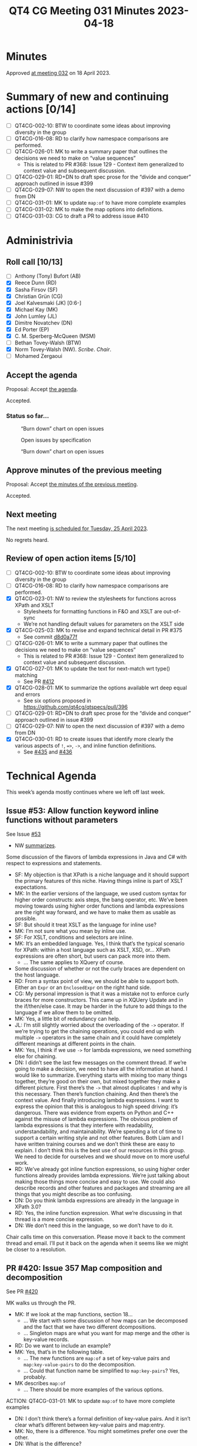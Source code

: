 :PROPERTIES:
:ID:       EA6BEC6C-D51B-43B2-AF9F-DE531E7EDC2E
:END:
#+title: QT4 CG Meeting 031 Minutes 2023-04-18
#+author: Norm Tovey-Walsh
#+filetags: :qt4cg:
#+options: html-style:nil h:6
#+html_head: <link rel="stylesheet" type="text/css" href="/meeting/css/htmlize.css"/>
#+html_head: <link rel="stylesheet" type="text/css" href="../../../css/style.css"/>
#+html_head: <link rel="shortcut icon" href="/img/QT4-64.png" />
#+html_head: <link rel="apple-touch-icon" sizes="64x64" href="/img/QT4-64.png" type="image/png" />
#+html_head: <link rel="apple-touch-icon" sizes="76x76" href="/img/QT4-76.png" type="image/png" />
#+html_head: <link rel="apple-touch-icon" sizes="120x120" href="/img/QT4-120.png" type="image/png" />
#+html_head: <link rel="apple-touch-icon" sizes="152x152" href="/img/QT4-152.png" type="image/png" />
#+options: author:nil email:nil creator:nil timestamp:nil
#+startup: showall

* Minutes
:PROPERTIES:
:unnumbered: t
:CUSTOM_ID: minutes
:END:

Approved [[./04-25.html][at meeting 032]] on 18 April 2023.

* Summary of new and continuing actions [0/14]
:PROPERTIES:
:unnumbered: t
:CUSTOM_ID: new-actions
:END:

+ [ ] QT4CG-002-10: BTW to coordinate some ideas about improving diversity in the group
+ [ ] QT4CG-016-08: RD to clarify how namespace comparisons are performed.
+ [ ] QT4CG-026-01: MK to write a summary paper that outlines the decisions we need to make on “value sequences”
  + This is related to PR #368: Issue 129 - Context item generalized to context value and
    subsequent discussion.
+ [ ] QT4CG-029-01: RD+DN to draft spec prose for the “divide and conquer” approach outlined in issue #399
+ [ ] QT4CG-029-07: NW to open the next discussion of #397 with a demo from DN
+ [ ] QT4CG-031-01: MK to update ~map:of~ to have more complete examples
+ [ ] QT4CG-031-02: MK to make the map options into definitions.
+ [ ] QT4CG-031-03: CG to draft a PR to address issue #410


* Administrivia
:PROPERTIES:
:CUSTOM_ID: administrivia
:END:

** Roll call [10/13]
:PROPERTIES:
:CUSTOM_ID: roll-call
:END:

+ [ ] Anthony (Tony) Bufort (AB)
+ [X] Reece Dunn (RD)
+ [X] Sasha Firsov (SF)
+ [X] Christian Grün (CG)
+ [X] Joel Kalvesmaki (JK) [0:6-]
+ [X] Michael Kay (MK)
+ [X] John Lumley (JL)
+ [X] Dimitre Novatchev (DN)
+ [X] Ed Porter (EP)
+ [X] C. M. Sperberg-McQueen (MSM)
+ [ ] Bethan Tovey-Walsh (BTW)
+ [X] Norm Tovey-Walsh (NW). /Scribe/. /Chair/.
+ [ ] Mohamed Zergaoui

** Accept the agenda
:PROPERTIES:
:CUSTOM_ID: agenda
:END:

Proposal: Accept [[../../agenda/2023/04-18.html][the agenda]].

Accepted.

*** Status so far…
:PROPERTIES:
:CUSTOM_ID: h-C1590AE6-AA6D-49E9-A040-5006E92C0784
:END:

#+CAPTION: “Burn down” chart on open issues
#+NAME:   fig:open-issues
[[./issues-open-2023-04-18.png]]

#+CAPTION: Open issues by specification
#+NAME:   fig:open-issues-by-spec
[[./issues-by-spec-2023-04-18.png]]

#+CAPTION: “Burn down” chart on open issues
#+NAME:   fig:open-issues-by-type
[[./issues-by-type-2023-04-18.png]]

** Approve minutes of the previous meeting
:PROPERTIES:
:CUSTOM_ID: approve-minutes
:END:

Proposal: Accept [[../../minutes/2023/04-11.html][the minutes of the previous meeting]].

Accepted.

** Next meeting
:PROPERTIES:
:CUSTOM_ID: next-meeting
:END:

The next meeting [[../../agenda/2023/04-25.html][is scheduled for Tuesday, 25 April 2023]].

No regrets heard.

** Review of open action items [5/10]
:PROPERTIES:
:CUSTOM_ID: open-actions
:END:

+ [ ] QT4CG-002-10: BTW to coordinate some ideas about improving diversity in the group
+ [ ] QT4CG-016-08: RD to clarify how namespace comparisons are performed.
+ [X] QT4CG-023-01: NW to review the stylesheets for functions across XPath and XSLT
  + Stylesheets for formatting functions in F&O and XSLT are out-of-sync
  + We’re not handling default values for parameters on the XSLT side
+ [X] QT4CG-025-03: MK to revise and expand technical detail in PR #375
  + See commit [[https://github.com/qt4cg/qtspecs/pull/375/commits/d8d0a77f3f6e43baf145ed7f96a2a61f362673df][d8d0a77f]]
+ [ ] QT4CG-026-01: MK to write a summary paper that outlines the decisions we need to make on “value sequences”
  + This is related to PR #368: Issue 129 - Context item generalized to context value and
    subsequent discussion.
+ [X] QT4CG-027-01: MK to update the text for next-match wrt type() matching
  + See PR [[https://qt4cg.org/dashboard/#pr-412][#412]]
+ [X] QT4CG-028-01: MK to summarize the options available wrt deep equal and errors
  + See six options proposed in https://github.com/qt4cg/qtspecs/pull/396
+ [ ] QT4CG-029-01: RD+DN to draft spec prose for the “divide and conquer” approach outlined in issue #399
+ [ ] QT4CG-029-07: NW to open the next discussion of #397 with a demo from DN
+ [X] QT4CG-030-01: RD to create issues that identify more clearly the various aspects of ~!~, ~=>~, ~->~, and inline function definitions.
  + See [[https://github.com/qt4cg/qtspecs/issues/435][#435]] and [[https://github.com/qt4cg/qtspecs/issues/436][#436]]

* Technical Agenda
:PROPERTIES:
:CUSTOM_ID: technical-agenda
:END:

This week’s agenda mostly continues where we left off last week.

** Issue #53: Allow function keyword inline functions without parameters
:PROPERTIES:
:CUSTOM_ID: h-F52E9A89-F26C-41A9-A287-E7EED5D8FD35
:END:

See Issue [[https://github.com/qt4cg/qtspecs/issues/53][#53]]

+ NW [[https://github.com/qt4cg/qtspecs/issues/53#issuecomment-1513183377][summarizes]].

Some discussion of the flavors of lambda expressions in Java and C#
with respect to expressions and statements.

+ SF: My objection is that XPath is a niche language and it should
  support the primary features of this niche. Having things inline is
  part of XSLT expectations. 
+ MK: In the earlier versions of the language, we used custom syntax
  for higher order constructs: axis steps, the bang operator, etc.
  We’ve been moving towards using higher order functions and lambda
  expressions are the right way forward, and we have to make them as
  usable as possible.
+ SF: But should it treat XSLT as the language for inline use?
+ MK: I’m not sure what you mean by inline use.
+ SF: For XSLT, conditions and selectors are inline.
+ MK: It’s an embedded language. Yes, I think that’s the typical
  scenario for XPath: within a host language such as XSLT, XSD, or…
  XPath expressions are often short, but users can pack more into them.
  + … The same applies to XQuery of course.
+ Some discussion of whether or not the curly braces are dependent on
  the host language.
+ RD: From a syntax point of view, we should be able to support both.
  Either an ~Expr~ or an ~EnclosedExpr~ on the right hand side.
+ CG: My personal impression is that it was a mistake not to enforce
  curly braces for more constructors. This came up in XQUery Update
  and in the if/then/else case. It may be harder in the future to add
  things to the language if we allow them to be omitted.
+ MK: Yes, a little bit of redundancy can help.
+ JL: I’m still slightly worried about the overloading of the ~->~
  operator. If we’re trying to get the chaining operations, you could
  end up with multiple ~->~ operators in the same chain and it could have
  completely different meanings at different points in the chain.
+ MK: Yes, I think if we use ~->~ for lambda expressions, we need
  something else for chaining.
+ DN: I didn’t see the last few messages on the comment thread. If
  we’re going to make a decision, we need to have all the information
  at hand. I would like to summarize. Everything starts with mixing
  too many things together, they’re good on their own, but mixed
  together they make a different picture. First there’s the ~->~ that
  almost duplicates ~!~ and why is this necessary. Then there’s
  function chaining. And then there’s the context value. And finally
  introducing lambda expressions. I want to express the opinion that
  this is analogous to high speed driving: it’s dangerous. There was
  evidence from experts on Python and C++ against the misuse of lambda
  expressions. The obvious problem of lambda expressions is that they
  interfere with readability, understandability, and maintainability.
  We’re spending a lot of time to support a certain writing style and
  not other features. Both Liam and I have written training courses
  and we don’t think these are easy to explain. I don’t think this is
  the best use of our resources in this group. We need to decide for
  ourselves and we should move on to more useful work.
+ RD: We’ve already got inline function expressions, so using higher
  order functions already provides lambda expressions. We’re just
  talking about making those things more concise and easy to use. We
  could also describe records and other features and packages and
  streaming are all things that you might describe as too confusing.
+ DN: Do you think lambda expressions are already in the language in
  XPath 3.0?
+ RD: Yes, the inline function expression. What we’re discussing in
  that thread is a more concise expression.
+ DN: We don’t need this in the language, so we don’t have to do it.

Chair calls time on this conversation. Please move it back to the
comment thread and email. I’ll put it back on the agenda when it seems
like we might be closer to a resolution.


** PR #420: Issue 357 Map composition and decomposition
:PROPERTIES:
:CUSTOM_ID: pr-420
:END:

See PR [[https://qt4cg.org/dashboard/#pr-420][#420]]

MK walks us through the PR.

+ MK: If we look at the map functions, section 18…
  + … We start with some discussion of how maps can be decomposed and
    the fact that we have two different dcompositions.
  + … Singleton maps are what you want for map merge and the other is
    key-value records.
+ RD: Do we want to include an example?
+ MK: Yes, that’s in the following table.
  + … The new functions are ~map:of~ a set of key-value pairs and
    ~map:key-value-pairs~ to do the decomposition.
  + … Could that function name be simplified to ~map:key-pairs~? Yes, probably.
+ MK describes ~map:of~
  + … There should be more examples of the various options.

ACTION: QT4CG-031-01: MK to update ~map:of~ to have more complete examples

+ DN: I don’t think there’s a formal definition of key-value pairs.
  And it isn’t clear what’s different between key-value pairs and
  map:entry.
+ MK: No, there is a difference. You might sometimes prefer one over the other.
+ DN: What is the difference?
+ MK: There are two ways of decomposing a map: into a sequence of maps
  each of which contains one pair, or you can decompose it into a set of maps where
  the map always contains ~key~ and ~value~ entries.
  + … There’s nothing new here in terms of primitives.
+ DN: This is confusing and the difference is so minor I can’t see it.
+ MK: I’m just explaining that there are two different ways of doing
  things and they’re already supported by some functions.
+ DN: Maybe it deserves a section explaining the difference.

Some discussion of how this could be more clearly explained. DN
suggests that the section should precede the functions that use them.

+ CG: I like the description and the table. And I think ~map:pairs~ would be enough.
  + … I added a table in a comment on the issue and I added functions
    in issue #29. I could make a PR for that. 
+ MK: I can revise the proposal to add those.
+ RD: Does it make sense where you’re describing what the different
  forms are if you make that a proper definition with the square
  bracket markup that is then a linkable reference. 

ACTION: QT4CG-031-02: MK to make the map options into definitions.

+ JK: I agree with DN that some definitions are needed. They’re
  already in some of the function descriptions, they should be pulled
  out. The use of ~record~ suggests it’s something completely
  different, so maybe a different name that includes the word map
  would be better.
+ MK: I chose the term partly to match up with what we say about
  arrays, you get “value records” when decomposing an array.
+ RD: Would it make sense to say something like the key-value pair map
  is a record test…and a record test links to a record test definition?
+ DN: No, this is once again mixing too many things.

Some additional discussion of whether ~record~ was easier to
understand in previous conversations.

+ MK: I’d like to look at the XSLT side as well.
  + … The only impact is on examples and notes.

Proposal: accept the PR with action on MK to improve some things

Accepted.

** Issue #410: Converting doubles to decimals, fractional digits
:PROPERTIES:
:CUSTOM_ID: iss-410
:END:

See Issue [[https://github.com/qt4cg/qtspecs/issues/410][#410]]

+ CG: The semantics of conversion have been changed and I think this
  revision has caused some new issues. Now if you convert decimals,
  you get a representation that differs from the string.
  + … See [[https://github.com/qt4cg/qtspecs/issues/410#issuecomment-1497447112][examples]].
  + … I think the current revision makes it even more complicated.
+ MK: What’s the difference between result 1 and result 2 in the table?
+ CG: There are three results…there’s a scroll bar
  + … See also [[https://github.com/qt4cg/qtspecs/issues/410#issuecomment-1485004218][this example]].
+ MK: I think there are two things here. One is a problem that exists
  in XPath 3.1 in that the rules for double to string and double to
  decimal are inconsistent. The second point is that the change we
  made to equality matching will have adverse consequences for some
  queries and stylesheets.
  + … They’re related because I think the second shows that any change
    in this area is likely to have unexpected side effects.
  + … I’m inclined to leave the double to string and double to decimal
    conversion alone: it’s just too hairy.
  + … Maybe we can use a different equality operator here.
+ CG: That sounds good to me.
+ NW: I agree that we shouldn’t touch the conversions. I’m not sure about the operator.
+ CG: It would be a minor change in distinct values.
+ MK: How does the semantics of XQuery grouping work? Is that the same
  operator as distinct values?
+ DN: It seems to me that this is the inevitable reality of floating
  point calculations. If we want such values to be equal, maybe we
  could introduce a new option to the comparison, perhaps ε. Or it
  could maybe be in the static context.
+ RD: So are we talking about going back to the 3.1 spec and then fixing distinct values?
+ MK: For distinct values and other places.

Revert to the 3.1 semantics and address comparison for distinct vlaues anod toer thing in a new way.

ACTION: QT4CG-031-03: CG to draft a PR to address issue #410

* Adjourned
:PROPERTIES:
:CUSTOM_ID: adjourned
:END:

None heard.
